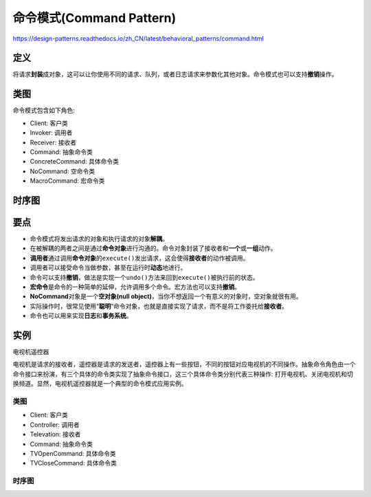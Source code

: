 =======================================
命令模式(Command Pattern)
=======================================

https://design-patterns.readthedocs.io/zh_CN/latest/behavioral_patterns/command.html

----------
定义
----------
将请求\ **封装**\ 成对象，这可以让你使用不同的请求、队列，或者日志请求来参数化其他对象。命令模式也可以支持\ **撤销**\ 操作。

----------
类图
----------
命令模式包含如下角色:

- Client: 客户类
- Invoker: 调用者
- Receiver: 接收者
- Command: 抽象命令类
- ConcreteCommand: 具体命令类
- NoCommand: 空命令类
- MacroCommand: 宏命令类

.. image:: ../../_static/09_command_pattern.jpg

----------
时序图
----------
.. image:: ../../_static/09_seq_command_pattern.jpg

----------
要点
----------
- 命令模式将发出请求的对象和执行请求的对象\ **解耦**\ 。
- 在被解耦的两者之间是通过\ **命令对象**\ 进行沟通的。命令对象封装了接收者和\ **一个**\ 或\ **一组**\ 动作。
- \ **调用者**\ 通过调用\ **命令对象**\ 的\ ``execute()``\ 发出请求，这会使得\ **接收者**\ 的动作被调用。
- 调用者可以接受命令当做参数，甚至在运行时\ **动态**\ 地进行。
- 命令可以支持\ **撤销**\ ，做法是实现一个\ ``undo()``\ 方法来回到\ ``execute()``\ 被执行前的状态。
- \ **宏命令**\ 是命令的一种简单的延伸，允许调用多个命令。宏方法也可以支持\ **撤销**\ 。
- \ **NoCommand**\ 对象是一个\ **空对象(null object)**\ ，当你不想返回一个有意义的对象时，空对象就很有用。
- 实际操作时，很常见使用“\ **聪明**\ ”命令对象，也就是直接实现了请求，而不是将工作委托给\ **接收者**\ 。
- 命令也可以用来实现\ **日志**\ 和\ **事务系统**\ 。

----------
实例
----------
电视机遥控器

电视机是请求的接收者，遥控器是请求的发送者，遥控器上有一些按钮，不同的按钮对应电视机的不同操作。抽象命令角色由一个命令接口来扮演，有三个具体的命令类实现了抽象命令接口，这三个具体命令类分别代表三种操作: 打开电视机、关闭电视机和切换频道。显然，电视机遥控器就是一个典型的命令模式应用实例。

~~~~~~~~~~
类图
~~~~~~~~~~
- Client: 客户类
- Controller: 调用者
- Televation: 接收者
- Command: 抽象命令类
- TVOpenCommand: 具体命令类
- TVCloseCommand: 具体命令类

.. image:: ../../_static/09_remote_control.jpg

~~~~~~~~~~
时序图
~~~~~~~~~~
.. image:: ../../_static/09_seq_remote_control.jpg
